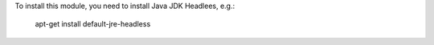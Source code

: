 To install this module, you need to install Java JDK Headlees, e.g.:

  apt-get install default-jre-headless
